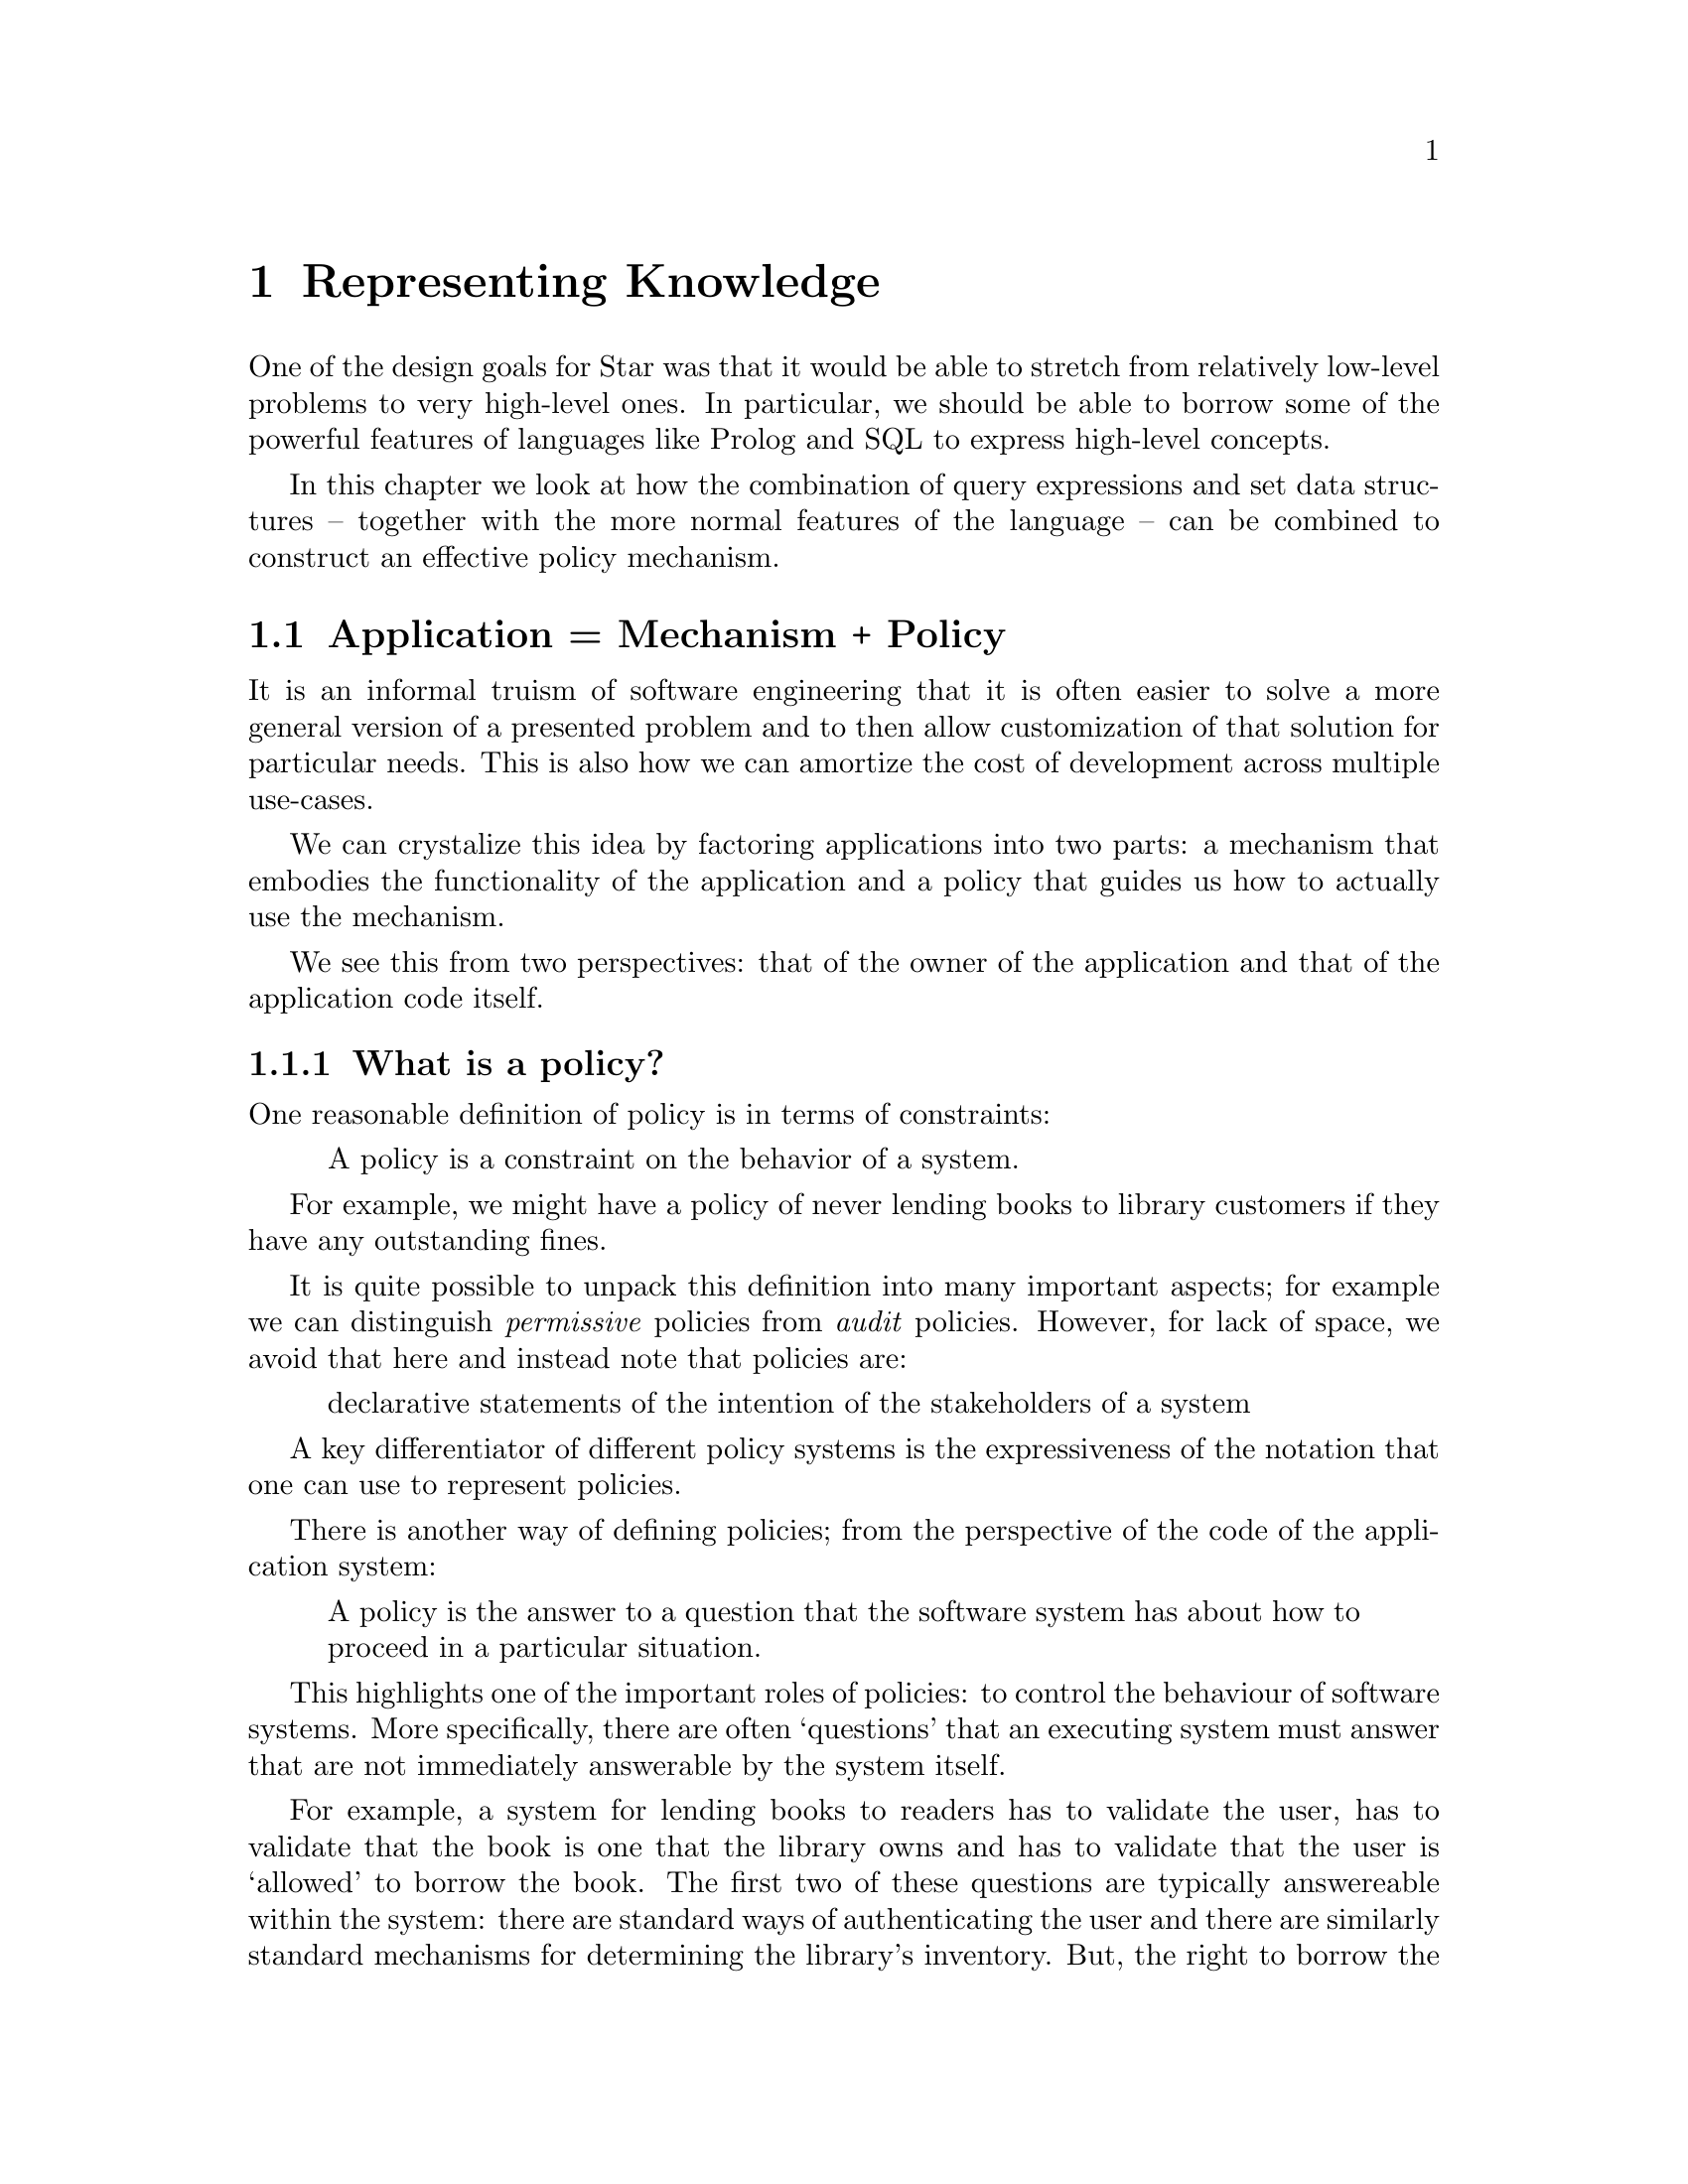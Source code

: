 @node Representing Knowledge
@chapter Representing Knowledge

One of the design goals for Star was that it would be able to stretch
from relatively low-level problems to very high-level ones. In
particular, we should be able to borrow some of the powerful features
of languages like Prolog and SQL to express high-level concepts.

In this chapter we look at how the combination of query expressions
and set data structures -- together with the more normal features of
the language -- can be combined to construct an effective policy
mechanism.

@node Application = Mechanism + Policy
@section Application = Mechanism + Policy

It is an informal truism of software engineering that it is often
easier to solve a more general version of a presented problem and to
then allow customization of that solution for particular needs. This
is also how we can amortize the cost of development across multiple
use-cases.

We can crystalize this idea by factoring applications into two parts:
a mechanism that embodies the functionality of the application and a
policy that guides us how to actually use the mechanism.

We see this from two perspectives: that of the owner of the
application and that of the application code itself.

@node What is a policy?
@subsection What is a policy?

One reasonable definition of policy is in terms of constraints:

@quotation
A policy is a constraint on the behavior of a system.
@end quotation

For example, we might have a policy of never lending books to library
customers if they have any outstanding fines.

It is quite possible to unpack this definition into many important
aspects; for example we can distinguish @emph{permissive} policies
from @emph{audit} policies. However, for lack of space, we avoid that
here and instead note that policies are:

@quotation
declarative statements of the intention of the stakeholders of a system
@end quotation

A key differentiator of different policy systems is the expressiveness
of the notation that one can use to represent policies.

There is another way of defining policies; from the perspective of the
code of the application system:

@quotation
A policy is the answer to a question that the software system has
about how to proceed in a particular situation.
@end quotation

This highlights one of the important roles of policies: to control the
behaviour of software systems. More specifically, there are often
`questions' that an executing system must answer that are not
immediately answerable by the system itself.

For example, a system for lending books to readers has to validate the
user, has to validate that the book is one that the library owns and
has to validate that the user is `allowed' to borrow the book. The
first two of these questions are typically answereable within the
system: there are standard ways of authenticating the user and there
are similarly standard mechanisms for determining the library's
inventory. But, the right to borrow the book in question is typically
not intrinsic to the system software: it is beyond the software's
@emph{paygrade}.

Instead, the function that is deciding whether to allow the
registration has to call out to a system that @emph{is} charged with
implementing library policy. That step -- of calling out to an oracle
is at the heart of many configuration and policy systems.

From the software's point of view, this amounts to a kind of level
shift: from the world of bits and algorithms to the world of actions
and permissions. In many cases, the kinds of programming constructs
involved are likely to be quite different and it makes good
engineering sense to centralize that decision making functionality.

@node Atomic Policies
@section Atomic Policies

In this chapter we look at modeling polices in terms of @emph{sets} of
atomic fragments and @emph{queries} over them for particular
scenarios.

Configuration of software is often expressed in terms of key/value
pairs. For example, the Star compiler has a configuration point of
where the code repository lives. This is expressed as the value
associated with the key @code{star-repo} and its value should be a
directory.

@quotation
It is a separate question of how configuration information information
is delivered to the software. In the case of a command line tool like
a compiler this is often realized by so-called command line options.

Other systems, again typically services that are expected to be long
running, read their configuration from files.

For our purposes, how the system gets the information is not relevant.
@end quotation

The repository directory is an example of an @emph{atomic} policy: an
indivisible fact that represents a constraint on the system.

Another example of an atomic policy might be the maximum balance a
reader may have before being permitted to borrow a library book.

We can model such atomic policies by using type definitions:

@example
compilerConfig ::= repoDir(directory).

readerFinancialConfig ::= maximumBalance(money).
@end example

A typical system has many such atomic policies; of different kinds and
relating to different areas. Our library might also be concerned with
the number of servers deployed at any one time -- such a policy should
not be mixed with the concerns of readers:

@example
deployment ::= concurrentServers(integer)
           | standardPort(integer)
           | databaseUrl(uri).
@end example

Some atomic polices have more than one parameter. For example, our
library system may need to know how much to fine a reader for a late
return. That in turn depends on the number of days that it is late:

@example
fineSchedule ::= lateness@{days:integer. fine:money@}. -- days 
@end example
where there might be a set of such thresholds:
@example
[lateness@{days=3. fine=pennies(225)@},
  lateness@{days=10. fine=pennies(500)@},
  lateness@{days=14. fine=dollars(25)@}]:set[fineSchedule]
@end example

@quotation
The notation
@example
[ El@sub{1}, @dots{}, El@sub{n}] : set[@var{Type}
@end example
is one way in which we can denote a @code{set} value in Star.
@end quotation

@node Querying Policies
@section Querying Policies

Programs respond to policies by asking the `policy oracle' at
appropriate moments. This is often deep in the heart of the
application; however, the process is simple enough: ask the oracle.

Questions in Star are often expressed as @emph{queries}; for example, in the function:

@example
mayBorrow(Reader,Book) =>
  accountBalance(Reader) < maximumBalance.
@end example

except that @code{maximumBalance} should not be hard-coded; instead we
ask what that is:

@example
mayBorrow(Reader,Book) where maximumBalance(Max) in oracle =>
  accountBalanace(Reader) < Max.
@end example

The condition
@example
maximumBalance(Max) in oracle
@end example
is a simple query that is satisfied if the @code{oracle} has a record
of the @code{maximumBalance} permitted.

@quotation Note
If the oracle does not have that information then the query
@emph{fails} and an alternate must be found; maybe the library will
lend the book if it does not have a policy about reader balances:
@end quotation

@example
mayBorrow(Reader,Book) default => true.
@end example
